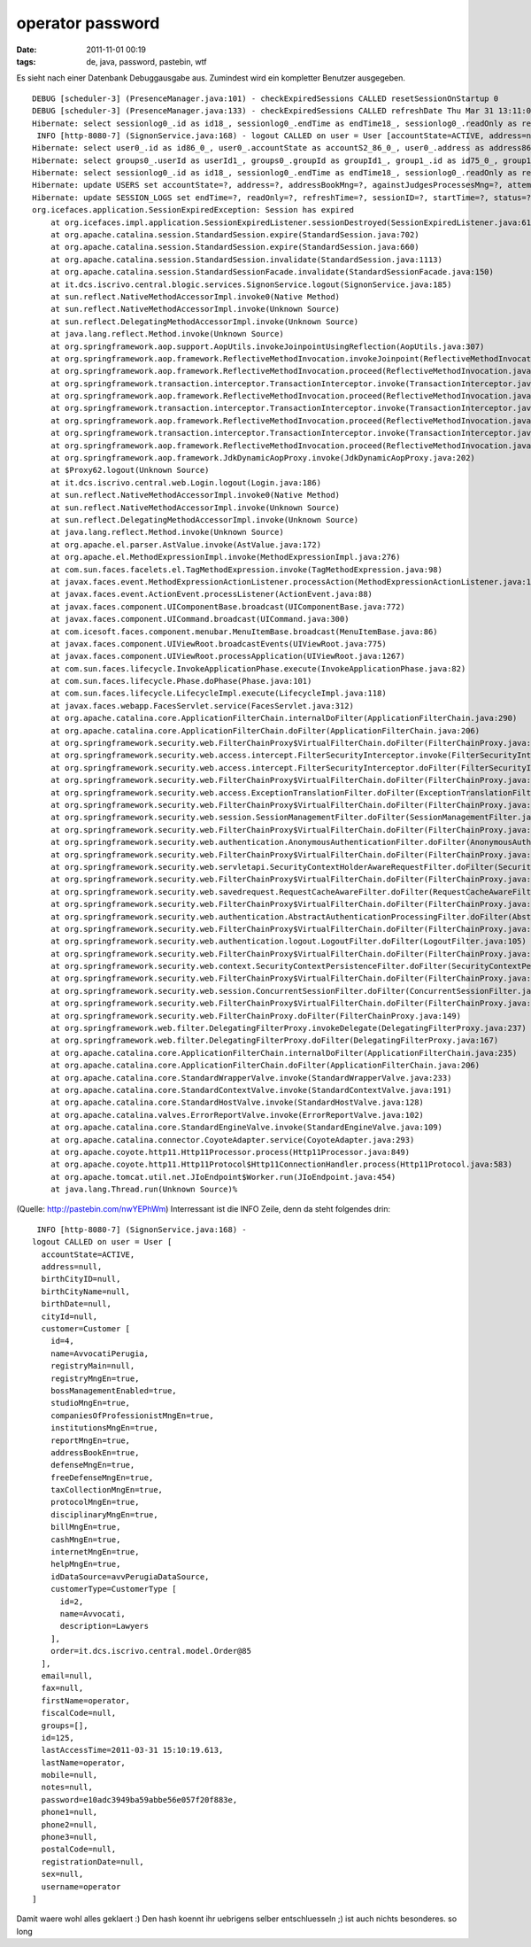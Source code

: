 operator password
#################
:date: 2011-11-01 00:19
:tags: de, java, password, pastebin, wtf

Es sieht nach einer Datenbank Debuggausgabe aus. Zumindest wird ein
kompletter Benutzer ausgegeben.

::

    DEBUG [scheduler-3] (PresenceManager.java:101) - checkExpiredSessions CALLED resetSessionOnStartup 0
    DEBUG [scheduler-3] (PresenceManager.java:133) - checkExpiredSessions CALLED refreshDate Thu Mar 31 13:11:02 EEST 2011
    Hibernate: select sessionlog0_.id as id18_, sessionlog0_.endTime as endTime18_, sessionlog0_.readOnly as readOnly18_, sessionlog0_.refreshTime as refreshT4_18_, sessionlog0_.sessionID as sessionID18_, sessionlog0_.startTime as startTime18_, sessionlog0_.status as status18_, sessionlog0_.userID as userID18_ from SESSION_LOGS sessionlog0_ where sessionlog0_.refreshTime<=? and sessionlog0_.status=?
     INFO [http-8080-7] (SignonService.java:168) - logout CALLED on user = User [accountState=ACTIVE, address=null, birthCityID=null, birthCityName=null, birthDate=null, cityId=null, customer=Customer [id=4, name=AvvocatiPerugia, registryMain=null, registryMngEn=true, bossManagementEnabled=true, studioMngEn=true, companiesOfProfessionistMngEn=true, institutionsMngEn=true, reportMngEn=true, addressBookEn=true, defenseMngEn=true, freeDefenseMngEn=true, taxCollectionMngEn=true, protocolMngEn=true, disciplinaryMngEn=true, billMngEn=true, cashMngEn=true, internetMngEn=true, helpMngEn=true, idDataSource=avvPerugiaDataSource, customerType=CustomerType [id=2, name=Avvocati, description=Lawyers], order=it.dcs.iscrivo.central.model.Order@85], email=null, fax=null, firstName=operator, fiscalCode=null, groups=[], id=125, lastAccessTime=2011-03-31 15:10:19.613, lastName=operator, mobile=null, notes=null, password=e10adc3949ba59abbe56e057f20f883e, phone1=null, phone2=null, phone3=null, postalCode=null, registrationDate=null, sex=null, username=operator]
    Hibernate: select user0_.id as id86_0_, user0_.accountState as accountS2_86_0_, user0_.address as address86_0_, user0_.addressBookMng as addressB4_86_0_, user0_.againstJudgesProcessesMng as againstJ5_86_0_, user0_.attemptedConciliationsMng as attempte6_86_0_, user0_.billMng as billMng86_0_, user0_.birthCityID as birthCit8_86_0_, user0_.birthCityName as birthCit9_86_0_, user0_.birthDate as birthDate86_0_, user0_.cashMng as cashMng86_0_, user0_.cityID as cityID86_0_, user0_.customerID as customerID86_0_, user0_.defenseMng as defenseMng86_0_, user0_.disciplinaryProcessesMng as discipl14_86_0_, user0_.email as email86_0_, user0_.fax as fax86_0_, user0_.firstName as firstName86_0_, user0_.fiscalCode as fiscalCode86_0_, user0_.freeDefenseAdminMng as freeDef19_86_0_, user0_.freeDefenseMng as freeDef20_86_0_, user0_.generalAffairsMng as general21_86_0_, user0_.informationProtocolMng as informa22_86_0_, user0_.lastAccessTime as lastAcc23_86_0_, user0_.lastName as lastName86_0_, user0_.mailMergeTemplatesMng as mailMer25_86_0_, user0_.mobile as mobile86_0_, user0_.notes as notes86_0_, user0_.password as password86_0_, user0_.passwordExpirationTime as passwor29_86_0_, user0_.phone1 as phone30_86_0_, user0_.phone2 as phone31_86_0_, user0_.phone3 as phone32_86_0_, user0_.postalCode as postalCode86_0_, user0_.preventiveRequestMng as prevent34_86_0_, user0_.processMng as processMng86_0_, user0_.receiptMng as receiptMng86_0_, user0_.registrationDate as registr37_86_0_, user0_.registryMng as registr38_86_0_, user0_.reportMng as reportMng86_0_, user0_.sex as sex86_0_, user0_.studioMng as studioMng86_0_, user0_.taxOfficeMng as taxOffi42_86_0_, user0_.username as username86_0_ from USERS user0_ where user0_.id=?
    Hibernate: select groups0_.userId as userId1_, groups0_.groupId as groupId1_, group1_.id as id75_0_, group1_.name as name75_0_ from USERS_GROUPS groups0_ left outer join GROUPS group1_ on groups0_.groupId=group1_.id where groups0_.userId=?
    Hibernate: select sessionlog0_.id as id18_, sessionlog0_.endTime as endTime18_, sessionlog0_.readOnly as readOnly18_, sessionlog0_.refreshTime as refreshT4_18_, sessionlog0_.sessionID as sessionID18_, sessionlog0_.startTime as startTime18_, sessionlog0_.status as status18_, sessionlog0_.userID as userID18_ from SESSION_LOGS sessionlog0_ where sessionlog0_.sessionID=? limit ?
    Hibernate: update USERS set accountState=?, address=?, addressBookMng=?, againstJudgesProcessesMng=?, attemptedConciliationsMng=?, billMng=?, birthCityID=?, birthCityName=?, birthDate=?, cashMng=?, cityID=?, customerID=?, defenseMng=?, disciplinaryProcessesMng=?, email=?, fax=?, firstName=?, fiscalCode=?, freeDefenseAdminMng=?, freeDefenseMng=?, generalAffairsMng=?, informationProtocolMng=?, lastAccessTime=?, lastName=?, mailMergeTemplatesMng=?, mobile=?, notes=?, password=?, passwordExpirationTime=?, phone1=?, phone2=?, phone3=?, postalCode=?, preventiveRequestMng=?, processMng=?, receiptMng=?, registrationDate=?, registryMng=?, reportMng=?, sex=?, studioMng=?, taxOfficeMng=?, username=? where id=?
    Hibernate: update SESSION_LOGS set endTime=?, readOnly=?, refreshTime=?, sessionID=?, startTime=?, status=?, userID=? where id=?
    org.icefaces.application.SessionExpiredException: Session has expired
        at org.icefaces.impl.application.SessionExpiredListener.sessionDestroyed(SessionExpiredListener.java:61)
        at org.apache.catalina.session.StandardSession.expire(StandardSession.java:702)
        at org.apache.catalina.session.StandardSession.expire(StandardSession.java:660)
        at org.apache.catalina.session.StandardSession.invalidate(StandardSession.java:1113)
        at org.apache.catalina.session.StandardSessionFacade.invalidate(StandardSessionFacade.java:150)
        at it.dcs.iscrivo.central.blogic.services.SignonService.logout(SignonService.java:185)
        at sun.reflect.NativeMethodAccessorImpl.invoke0(Native Method)
        at sun.reflect.NativeMethodAccessorImpl.invoke(Unknown Source)
        at sun.reflect.DelegatingMethodAccessorImpl.invoke(Unknown Source)
        at java.lang.reflect.Method.invoke(Unknown Source)
        at org.springframework.aop.support.AopUtils.invokeJoinpointUsingReflection(AopUtils.java:307)
        at org.springframework.aop.framework.ReflectiveMethodInvocation.invokeJoinpoint(ReflectiveMethodInvocation.java:183)
        at org.springframework.aop.framework.ReflectiveMethodInvocation.proceed(ReflectiveMethodInvocation.java:150)
        at org.springframework.transaction.interceptor.TransactionInterceptor.invoke(TransactionInterceptor.java:106)
        at org.springframework.aop.framework.ReflectiveMethodInvocation.proceed(ReflectiveMethodInvocation.java:172)
        at org.springframework.transaction.interceptor.TransactionInterceptor.invoke(TransactionInterceptor.java:106)
        at org.springframework.aop.framework.ReflectiveMethodInvocation.proceed(ReflectiveMethodInvocation.java:172)
        at org.springframework.transaction.interceptor.TransactionInterceptor.invoke(TransactionInterceptor.java:106)
        at org.springframework.aop.framework.ReflectiveMethodInvocation.proceed(ReflectiveMethodInvocation.java:172)
        at org.springframework.aop.framework.JdkDynamicAopProxy.invoke(JdkDynamicAopProxy.java:202)
        at $Proxy62.logout(Unknown Source)
        at it.dcs.iscrivo.central.web.Login.logout(Login.java:186)
        at sun.reflect.NativeMethodAccessorImpl.invoke0(Native Method)
        at sun.reflect.NativeMethodAccessorImpl.invoke(Unknown Source)
        at sun.reflect.DelegatingMethodAccessorImpl.invoke(Unknown Source)
        at java.lang.reflect.Method.invoke(Unknown Source)
        at org.apache.el.parser.AstValue.invoke(AstValue.java:172)
        at org.apache.el.MethodExpressionImpl.invoke(MethodExpressionImpl.java:276)
        at com.sun.faces.facelets.el.TagMethodExpression.invoke(TagMethodExpression.java:98)
        at javax.faces.event.MethodExpressionActionListener.processAction(MethodExpressionActionListener.java:148)
        at javax.faces.event.ActionEvent.processListener(ActionEvent.java:88)
        at javax.faces.component.UIComponentBase.broadcast(UIComponentBase.java:772)
        at javax.faces.component.UICommand.broadcast(UICommand.java:300)
        at com.icesoft.faces.component.menubar.MenuItemBase.broadcast(MenuItemBase.java:86)
        at javax.faces.component.UIViewRoot.broadcastEvents(UIViewRoot.java:775)
        at javax.faces.component.UIViewRoot.processApplication(UIViewRoot.java:1267)
        at com.sun.faces.lifecycle.InvokeApplicationPhase.execute(InvokeApplicationPhase.java:82)
        at com.sun.faces.lifecycle.Phase.doPhase(Phase.java:101)
        at com.sun.faces.lifecycle.LifecycleImpl.execute(LifecycleImpl.java:118)
        at javax.faces.webapp.FacesServlet.service(FacesServlet.java:312)
        at org.apache.catalina.core.ApplicationFilterChain.internalDoFilter(ApplicationFilterChain.java:290)
        at org.apache.catalina.core.ApplicationFilterChain.doFilter(ApplicationFilterChain.java:206)
        at org.springframework.security.web.FilterChainProxy$VirtualFilterChain.doFilter(FilterChainProxy.java:343)
        at org.springframework.security.web.access.intercept.FilterSecurityInterceptor.invoke(FilterSecurityInterceptor.java:109)
        at org.springframework.security.web.access.intercept.FilterSecurityInterceptor.doFilter(FilterSecurityInterceptor.java:83)
        at org.springframework.security.web.FilterChainProxy$VirtualFilterChain.doFilter(FilterChainProxy.java:355)
        at org.springframework.security.web.access.ExceptionTranslationFilter.doFilter(ExceptionTranslationFilter.java:97)
        at org.springframework.security.web.FilterChainProxy$VirtualFilterChain.doFilter(FilterChainProxy.java:355)
        at org.springframework.security.web.session.SessionManagementFilter.doFilter(SessionManagementFilter.java:100)
        at org.springframework.security.web.FilterChainProxy$VirtualFilterChain.doFilter(FilterChainProxy.java:355)
        at org.springframework.security.web.authentication.AnonymousAuthenticationFilter.doFilter(AnonymousAuthenticationFilter.java:78)
        at org.springframework.security.web.FilterChainProxy$VirtualFilterChain.doFilter(FilterChainProxy.java:355)
        at org.springframework.security.web.servletapi.SecurityContextHolderAwareRequestFilter.doFilter(SecurityContextHolderAwareRequestFilter.java:54)
        at org.springframework.security.web.FilterChainProxy$VirtualFilterChain.doFilter(FilterChainProxy.java:355)
        at org.springframework.security.web.savedrequest.RequestCacheAwareFilter.doFilter(RequestCacheAwareFilter.java:35)
        at org.springframework.security.web.FilterChainProxy$VirtualFilterChain.doFilter(FilterChainProxy.java:355)
        at org.springframework.security.web.authentication.AbstractAuthenticationProcessingFilter.doFilter(AbstractAuthenticationProcessingFilter.java:187)
        at org.springframework.security.web.FilterChainProxy$VirtualFilterChain.doFilter(FilterChainProxy.java:355)
        at org.springframework.security.web.authentication.logout.LogoutFilter.doFilter(LogoutFilter.java:105)
        at org.springframework.security.web.FilterChainProxy$VirtualFilterChain.doFilter(FilterChainProxy.java:355)
        at org.springframework.security.web.context.SecurityContextPersistenceFilter.doFilter(SecurityContextPersistenceFilter.java:79)
        at org.springframework.security.web.FilterChainProxy$VirtualFilterChain.doFilter(FilterChainProxy.java:355)
        at org.springframework.security.web.session.ConcurrentSessionFilter.doFilter(ConcurrentSessionFilter.java:109)
        at org.springframework.security.web.FilterChainProxy$VirtualFilterChain.doFilter(FilterChainProxy.java:355)
        at org.springframework.security.web.FilterChainProxy.doFilter(FilterChainProxy.java:149)
        at org.springframework.web.filter.DelegatingFilterProxy.invokeDelegate(DelegatingFilterProxy.java:237)
        at org.springframework.web.filter.DelegatingFilterProxy.doFilter(DelegatingFilterProxy.java:167)
        at org.apache.catalina.core.ApplicationFilterChain.internalDoFilter(ApplicationFilterChain.java:235)
        at org.apache.catalina.core.ApplicationFilterChain.doFilter(ApplicationFilterChain.java:206)
        at org.apache.catalina.core.StandardWrapperValve.invoke(StandardWrapperValve.java:233)
        at org.apache.catalina.core.StandardContextValve.invoke(StandardContextValve.java:191)
        at org.apache.catalina.core.StandardHostValve.invoke(StandardHostValve.java:128)
        at org.apache.catalina.valves.ErrorReportValve.invoke(ErrorReportValve.java:102)
        at org.apache.catalina.core.StandardEngineValve.invoke(StandardEngineValve.java:109)
        at org.apache.catalina.connector.CoyoteAdapter.service(CoyoteAdapter.java:293)
        at org.apache.coyote.http11.Http11Processor.process(Http11Processor.java:849)
        at org.apache.coyote.http11.Http11Protocol$Http11ConnectionHandler.process(Http11Protocol.java:583)
        at org.apache.tomcat.util.net.JIoEndpoint$Worker.run(JIoEndpoint.java:454)
        at java.lang.Thread.run(Unknown Source)%

(Quelle: `http://pastebin.com/nwYEPhWm`_) Interressant ist die INFO
Zeile, denn da steht folgendes drin:

::

     INFO [http-8080-7] (SignonService.java:168) - 
    logout CALLED on user = User [
      accountState=ACTIVE, 
      address=null, 
      birthCityID=null, 
      birthCityName=null, 
      birthDate=null, 
      cityId=null, 
      customer=Customer [ 
        id=4, 
        name=AvvocatiPerugia, 
        registryMain=null, 
        registryMngEn=true, 
        bossManagementEnabled=true, 
        studioMngEn=true, 
        companiesOfProfessionistMngEn=true, 
        institutionsMngEn=true, 
        reportMngEn=true, 
        addressBookEn=true, 
        defenseMngEn=true, 
        freeDefenseMngEn=true, 
        taxCollectionMngEn=true, 
        protocolMngEn=true, 
        disciplinaryMngEn=true, 
        billMngEn=true, 
        cashMngEn=true, 
        internetMngEn=true, 
        helpMngEn=true, 
        idDataSource=avvPerugiaDataSource, 
        customerType=CustomerType [
          id=2, 
          name=Avvocati, 
          description=Lawyers
        ], 
        order=it.dcs.iscrivo.central.model.Order@85
      ], 
      email=null, 
      fax=null, 
      firstName=operator, 
      fiscalCode=null, 
      groups=[], 
      id=125, 
      lastAccessTime=2011-03-31 15:10:19.613, 
      lastName=operator, 
      mobile=null, 
      notes=null, 
      password=e10adc3949ba59abbe56e057f20f883e, 
      phone1=null, 
      phone2=null, 
      phone3=null, 
      postalCode=null, 
      registrationDate=null, 
      sex=null, 
      username=operator
    ]

Damit waere wohl alles geklaert :) Den hash koennt ihr uebrigens selber
entschluesseln ;) ist auch nichts besonderes. so long

.. _`http://pastebin.com/nwYEPhWm`: http://pastebin.com/nwYEPhWm
